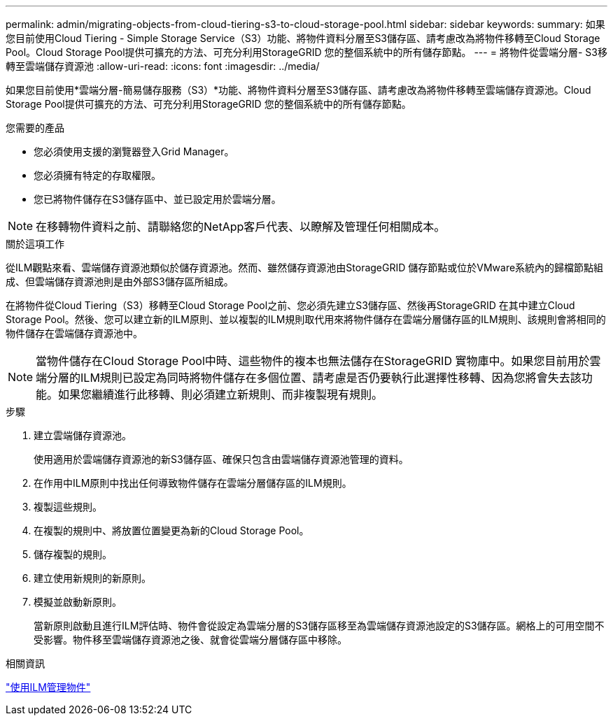 ---
permalink: admin/migrating-objects-from-cloud-tiering-s3-to-cloud-storage-pool.html 
sidebar: sidebar 
keywords:  
summary: 如果您目前使用Cloud Tiering - Simple Storage Service（S3）功能、將物件資料分層至S3儲存區、請考慮改為將物件移轉至Cloud Storage Pool。Cloud Storage Pool提供可擴充的方法、可充分利用StorageGRID 您的整個系統中的所有儲存節點。 
---
= 將物件從雲端分層- S3移轉至雲端儲存資源池
:allow-uri-read: 
:icons: font
:imagesdir: ../media/


[role="lead"]
如果您目前使用*雲端分層-簡易儲存服務（S3）*功能、將物件資料分層至S3儲存區、請考慮改為將物件移轉至雲端儲存資源池。Cloud Storage Pool提供可擴充的方法、可充分利用StorageGRID 您的整個系統中的所有儲存節點。

.您需要的產品
* 您必須使用支援的瀏覽器登入Grid Manager。
* 您必須擁有特定的存取權限。
* 您已將物件儲存在S3儲存區中、並已設定用於雲端分層。



NOTE: 在移轉物件資料之前、請聯絡您的NetApp客戶代表、以瞭解及管理任何相關成本。

.關於這項工作
從ILM觀點來看、雲端儲存資源池類似於儲存資源池。然而、雖然儲存資源池由StorageGRID 儲存節點或位於VMware系統內的歸檔節點組成、但雲端儲存資源池則是由外部S3儲存區所組成。

在將物件從Cloud Tiering（S3）移轉至Cloud Storage Pool之前、您必須先建立S3儲存區、然後再StorageGRID 在其中建立Cloud Storage Pool。然後、您可以建立新的ILM原則、並以複製的ILM規則取代用來將物件儲存在雲端分層儲存區的ILM規則、該規則會將相同的物件儲存在雲端儲存資源池中。


NOTE: 當物件儲存在Cloud Storage Pool中時、這些物件的複本也無法儲存在StorageGRID 實物庫中。如果您目前用於雲端分層的ILM規則已設定為同時將物件儲存在多個位置、請考慮是否仍要執行此選擇性移轉、因為您將會失去該功能。如果您繼續進行此移轉、則必須建立新規則、而非複製現有規則。

.步驟
. 建立雲端儲存資源池。
+
使用適用於雲端儲存資源池的新S3儲存區、確保只包含由雲端儲存資源池管理的資料。

. 在作用中ILM原則中找出任何導致物件儲存在雲端分層儲存區的ILM規則。
. 複製這些規則。
. 在複製的規則中、將放置位置變更為新的Cloud Storage Pool。
. 儲存複製的規則。
. 建立使用新規則的新原則。
. 模擬並啟動新原則。
+
當新原則啟動且進行ILM評估時、物件會從設定為雲端分層的S3儲存區移至為雲端儲存資源池設定的S3儲存區。網格上的可用空間不受影響。物件移至雲端儲存資源池之後、就會從雲端分層儲存區中移除。



.相關資訊
link:../ilm/index.html["使用ILM管理物件"]

